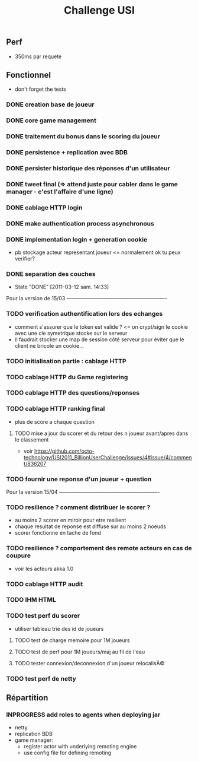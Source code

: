 #+TITLE: Challenge USI
#+SEQ_TODO: TODO(t) INPROGRESS(i) | DONE(d!) CANCELED(c@)

** Perf

 - 350ms par requete

** Fonctionnel

 - don't forget the tests

*** DONE creation base de joueur
*** DONE core game management
*** DONE traitement du bonus dans le scoring du joueur
*** DONE persistence + replication avec BDB
*** DONE persister historique des réponses d'un utilisateur
*** DONE tweet final (=> attend juste pour cabler dans le game manager - c'est l'affaire d'une ligne)
*** DONE cablage HTTP login
*** DONE make authentication process asynchronous
*** DONE implementation login + generation cookie
    :PROPERTIES:
    :WHO:      abailly
    :END:
    - pb stockage acteur representant joueur <= normalement ok tu peux verifier?
*** DONE separation des couches
    - State "DONE"       [2011-03-12 sam. 14:33]
    :PROPERTIES:
    :WHO:      abailly
    :END:

Pour la version de 15/03 ----------------------------------------------------------

*** TODO verification authentification lors des echanges
    :PROPERTIES:
    :WHO:      abailly
    :END:
    - comment s'assurer que le token est valide ? <= on crypt/sign le cookie avec une cle symetrique stocke sur le serveur
    - il faudrait stocker une map de session côté serveur pour éviter que le client ne bricole un cookie...
*** TODO initialisation partie : cablage HTTP
    :PROPERTIES:
    :WHO:      aagahi
    :END:
*** TODO cablage HTTP du Game registering
    :PROPERTIES:
    :WHO:      aagahi
    :END:
*** TODO cablage HTTP des questions/reponses
    :PROPERTIES:
    :WHO:      aagahi
    :END:
*** TODO cablage HTTP ranking final
    - plus de score a chaque question
    :PROPERTIES:
    :WHO:      abailly
    :END:
**** TODO mise a jour du scorer et du retour des n joueur avant/apres dans le classement
    - voir https://github.com/octo-technology/USI2011_BillionUserChallenge/issues/4#issue/4/comment/836207
    :PROPERTIES:
    :WHO:
    :END:
*** TODO fournir une reponse d'un joueur + question
    :PROPERTIES:
    :WHO:      abailly
    :END:


Pour la version 15/04 ----------------------------------------------------------

*** TODO resilience ? comment distribuer le scorer ?
    :PROPERTIES:
    :WHO:      abailly/aagahi
    :END:
    - au moins 2 scorer en miroir pour etre resilient
    - chaque resultat de reponse est diffuse sur au moins 2 noeuds
    - scorer fonctionne en tache de fond
*** TODO resilience ? comportement des remote acteurs en cas de coupure
    :PROPERTIES:
    :WHO:      abailly/aagahi
    :END:
    - voir les acteurs akka 1.0
*** TODO cablage HTTP audit
    :PROPERTIES:
    :WHO:      abailly
    :END:
*** TODO IHM HTML
    :PROPERTIES:
    :WHO:      gbadin
    :END:
*** TODO test perf du scorer
    :PROPERTIES:
    :WHO:      abailly
    :END:
    - utiliser tableau trie des id de joueurs
**** TODO test de charge memoire pour 1M joueurs
**** TODO test de perf pour 1M joueurs/maj au fil de l'eau
**** TODO tester connexion/deconnexion d'un joueur relocalisÃ©
*** TODO test perf de netty
    :PROPERTIES:
    :WHO:      abailly
    :END:

** Répartition

*** INPROGRESS add roles to agents when deploying jar
    - netty
    - replication BDB
    - game manager: 
      - register actor with underlying remoting engine
      - use config file for defining remoting
